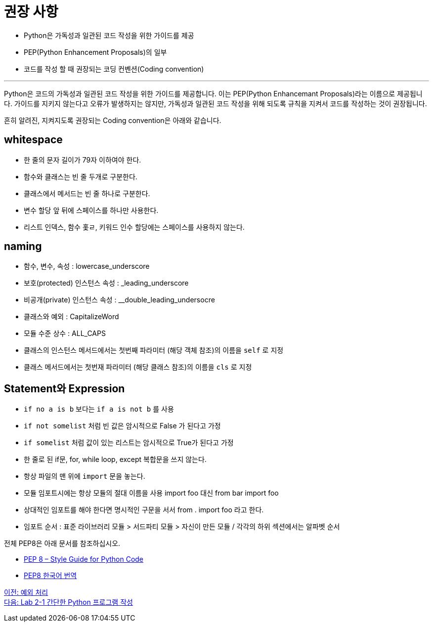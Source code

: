 = 권장 사항

* Python은 가독성과 일관된 코드 작성을 위한 가이드를 제공
* PEP(Python Enhancement Proposals)의 일부
* 코드를 작성 할 때 권장되는 코딩 컨벤션(Coding convention)

---

Python은 코드의 가독성과 일관된 코드 작성을 위한 가이드를 제공합니다. 이는 PEP(Python Enhancemant Proposals)라는 이름으로 제공됩니다. 가이드를 지키지 않는다고 오류가 발생하지는 않지만, 가독성과 일관된 코드 작성을 위해 되도록 규칙을 지켜서 코드를 작성하는 것이 권장됩니다.

흔히 알려진, 지켜지도록 권장되는 Coding convention은 아래와 같습니다.

== whitespace

* 한 줄의 문자 길이가 79자 이하여야 한다.
* 함수와 클래스는 빈 줄 두개로 구분한다.
* 클래스에서 메서드는 빈 줄 하나로 구분한다.
* 변수 할당 앞 뒤에 스페이스를 하나만 사용한다.
* 리스트 인덱스, 함수 홏ㄹ, 키워드 인수 할당에는 스페이스를 사용하지 않는다.

== naming

* 함수, 변수, 속성 : lowercase_underscore
* 보호(protected) 인스턴스 속성 : _leading_underscore
* 비공개(private) 인스턴스 속성 : __double_leading_undersocre
* 클래스와 예외 : CapitalizeWord
* 모듈 수준 상수 : ALL_CAPS
* 클래스의 인스턴스 메서드에서는 첫번째 파라미터 (해당 객체 참조)의 이름을 `self` 로 지정
* 클래스 메서드에서는 첫번재 파라미터 (해당 클래스 참조)의 이름을 `cls` 로 지정

== Statement와 Expression
* `if no a is b` 보다는 `if a is not b` 를 사용
* `if not somelist` 처럼 빈 값은 암시적으로 False 가 된다고 가정
* `if somelist` 처럼 값이 있는 리스트는 암시적으로 True가 된다고 가정
* 한 줄로 된 if문, for, while loop, except 복합문을 쓰지 않는다.
* 항상 파일의 맨 위에 `import` 문을 놓는다.
* 모듈 임포트시에는 항상 모듈의 절대 이름을 사용 import foo 대신 from bar import foo
* 상대적인 임포트를 해야 한다면 명시적인 구문을 서서 from . import foo 라고 한다.
* 임포트 순서 : 표준 라이브러리 모듈 > 서드파티 모듈 > 자신이 만든 모듈 / 각각의 하위 섹션에서는 알파벳 순서

전체 PEP8은 아래 문서를 참조하십시오.

* link:./https://peps.python.org/pep-0008/[PEP 8 – Style Guide for Python Code]
* link:./https://realpython.com/documenting-python-code/[PEP8 한국어 번역]

link:./15_exception.adoc[이전: 예외 처리] +
link:./17_lab2-1.adoc[다음: Lab 2-1 간단한 Python 프로그램 작성]
